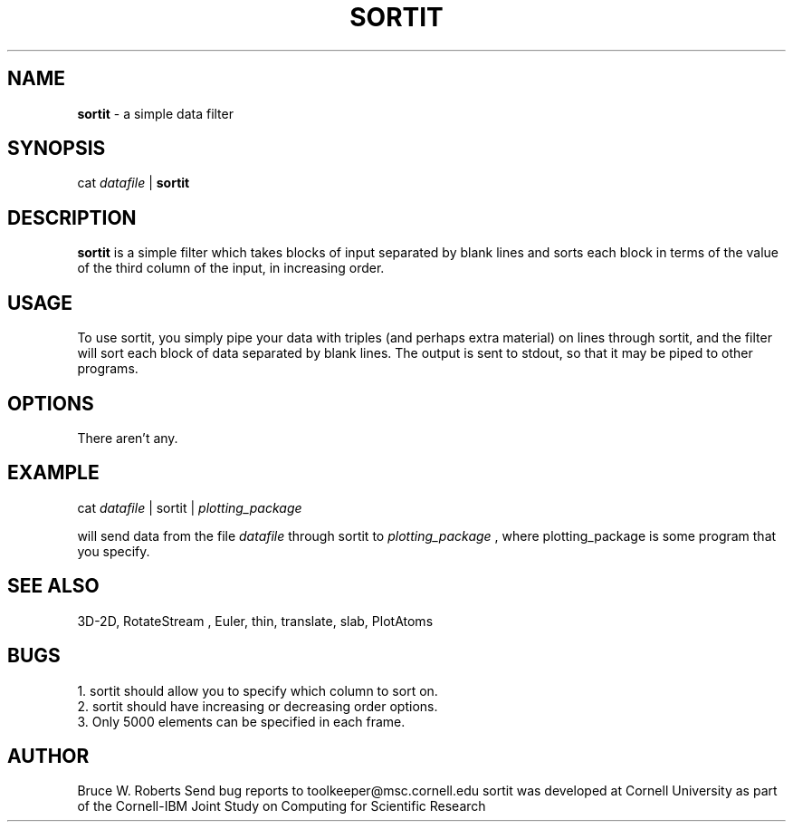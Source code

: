 .hy 0
.TH SORTIT 1 "17 April 1991"
.ad

.SH NAME
.B sortit 
- a simple data filter

.SH SYNOPSIS

cat 
.I datafile 
|
.B sortit

.SH DESCRIPTION
.B sortit 
is a simple filter which takes blocks of input separated by blank lines 
and sorts each block in terms of the value of the third column of the
input, in increasing order.

.SH USAGE
To use sortit, you simply pipe your data with triples (and perhaps extra
material) on lines through sortit, and the filter will sort each
block of data separated by blank lines.  The output is sent to stdout, 
so that it may be piped to
other programs.  

.SH OPTIONS
There aren't any.

.SH EXAMPLE
.sp 1
cat 
.I datafile 
| sortit |
.I plotting_package
.sp 1
will send data from the file
.I datafile
through sortit to 
.I plotting_package
, where plotting_package is some program that you specify.

.SH "SEE ALSO"
3D-2D, RotateStream , Euler, thin, translate, slab, PlotAtoms

.SH BUGS
.nf
1. sortit should allow you to specify which column to sort on.
2. sortit should have increasing or decreasing order options.
3. Only 5000 elements can be specified in each frame.
.fi

.SH AUTHOR
Bruce W. Roberts
.sp1
Send bug reports to toolkeeper@msc.cornell.edu
.sp1
sortit was developed at Cornell University as part of the Cornell-IBM Joint
Study on Computing for Scientific Research

